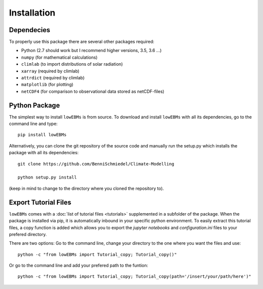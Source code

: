 
************
Installation
************

Dependecies
===========

To properly use this package there are several other packages required:

- Python (2.7 should work but I recommend higher versions, 3.5, 3.6 ...)
- ``numpy`` (for mathematical calculations)
- ``climlab`` (to import distributions of solar radiation)
- ``xarray`` (required by climlab)
- ``attrdict`` (required by climlab)

- ``matplotlib`` (for plotting)
- ``netCDF4`` (for comparison to observational data stored as netCDF-files)

Python Package
==============

The simplest way to install ``lowEBMs`` is from source. 
To download and install ``lowEBMs`` with all its dependencies, go to the command line and type::
    
    pip install lowEBMs


Alternatively, you can clone the git repository of the source code and manually run the setup.py which installs the package with all its dependencies::

    git clone https://github.com/BenniSchmiedel/Climate-Modelling 

    python setup.py install

(keep in mind to change to the directory where you cloned the repository to).


Export Tutorial Files
=====================

``lowEBMs`` comes with a :doc:`list of tutorial files <tutorials>` supplemented in a subfolder of the package. When the package is installed via pip, it is automatically inbound in your specific python environment. To easily extract this tutorial files, a copy function is added which allows you to export the *jupyter notebooks* and *configuration.ini* files to your prefered directory.

There are two options:
Go to the command line, change your directory to the one where you want the files and use::

     python -c "from lowEBMs import Tutorial_copy; Tutorial_copy()"

Or go to the command line and add your prefered path to the funtion::

     python -c "from lowEBMs import Tutorial_copy; Tutorial_copy(path='/insert/your/path/here')"


